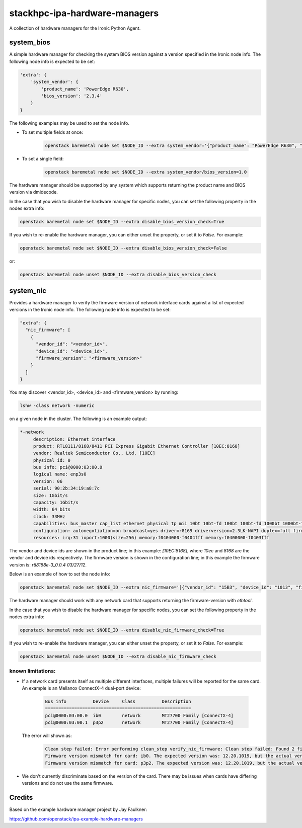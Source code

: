 ==============================
stackhpc-ipa-hardware-managers
==============================

.. image:: https://travis-ci.org/stackhpc/stackhpc-ipa-hardware-managers.svg?branch=master
    :target: https://travis-ci.org/stackhpc/stackhpc-ipa-hardware-managers

A collection of hardware managers for the Ironic Python Agent.

system_bios
-----------

A simple hardware manager for checking the system BIOS version against
a version specified in the Ironic node info. The following node info
is expected to be set:

.. code-block::

    'extra': {
        'system_vendor': {
            'product_name': 'PowerEdge R630',
            'bios_version': '2.3.4'
        }
    }

The following examples may be used to set the node info.

* To set multiple fields at once:

    .. code-block::

        openstack baremetal node set $NODE_ID --extra system_vendor='{"product_name": "PowerEdge R630", "bios_version": "2.6.0"}'

* To set a single field:

    .. code-block::

        openstack baremetal node set $NODE_ID --extra system_vendor/bios_version=1.0

The hardware manager should be supported by any system which supports
returning the product name and BIOS version via dmidecode.

In the case that you wish to disable the hardware manager for specific nodes,
you can set the following property in the nodes extra info:

.. code-block::

    openstack baremetal node set $NODE_ID --extra disable_bios_version_check=True

If you wish to re-enable the hardware manager, you can either unset the property, or
set it to `False`. For example:

.. code-block::

    openstack baremetal node set $NODE_ID --extra disable_bios_version_check=False

or:

.. code-block::

    openstack baremetal node unset $NODE_ID --extra disable_bios_version_check

system_nic
-----------

Provides a hardware manager to verify the firmware version of network interface
cards against a list of expected versions in the Ironic node info. The following
node info is expected to be set:

.. code-block::

  "extra": {
    "nic_firmware": [
      {
        "vendor_id": "<vendor_id>",
        "device_id": "<device_id>",
        "firmware_version": "<firmware_version>"
      }
    ]
  }

You may discover <vendor_id>, <device_id> and <firmware_version> by running:

.. code-block::

    lshw -class network -numeric

on a given node in the cluster. The following is an example output:

.. code-block::

  *-network
       description: Ethernet interface
       product: RTL8111/8168/8411 PCI Express Gigabit Ethernet Controller [10EC:8168]
       vendor: Realtek Semiconductor Co., Ltd. [10EC]
       physical id: 0
       bus info: pci@0000:03:00.0
       logical name: enp3s0
       version: 06
       serial: 90:2b:34:19:a8:7c
       size: 1Gbit/s
       capacity: 1Gbit/s
       width: 64 bits
       clock: 33MHz
       capabilities: bus_master cap_list ethernet physical tp mii 10bt 10bt-fd 100bt 100bt-fd 1000bt 1000bt-fd autonegotiation
       configuration: autonegotiation=on broadcast=yes driver=r8169 driverversion=2.3LK-NAPI duplex=full firmware=rtl8168e-3_0.0.4 03/27/12 ip=192.168.1.3 latency=0 link=yes multicast=yes port=MII speed=1Gbit/s
       resources: irq:31 ioport:1000(size=256) memory:f0404000-f0404fff memory:f0400000-f0403fff

The vendor and device ids are shown in the product line; in this example: `[10EC:8168]`,
where *10ec* and *8168* are the vendor and device ids respectively. The firmware version
is shown in the configuration line; in this example the firmware version is:
`rtl8168e-3_0.0.4 03/27/12`.

Below is an example of how to set the node info:

.. code-block::

   openstack baremetal node set $NODE_ID --extra nic_firmware='[{"vendor_id": "15B3", "device_id": "1013", "firmware_version": "12.20.1010"}]'

The hardware manager should work with any network card that supports returning
the firmware-version with `ethtool`.

In the case that you wish to disable the hardware manager for specific nodes,
you can set the following property in the nodes extra info:

.. code-block::

    openstack baremetal node set $NODE_ID --extra disable_nic_firmware_check=True

If you wish to re-enable the hardware manager, you can either unset the property, or
set it to `False`. For example:

.. code-block::

    openstack baremetal node unset $NODE_ID --extra disable_nic_firmware_check

known limitations:
^^^^^^^^^^^^^^^^^^^

* If a network card presents itself as multiple different interfaces, multiple
  failures will be reported for the same card. An example is an Mellanox ConnectX-4
  dual-port device:

    .. code-block::

        Bus info          Device     Class          Description
        =======================================================
        pci@0000:03:00.0  ib0        network        MT27700 Family [ConnectX-4]
        pci@0000:03:00.1  p3p2       network        MT27700 Family [ConnectX-4]

  The error will shown as:

    .. code-block::

        Clean step failed: Error performing clean_step verify_nic_firmware: Clean step failed: Found 2 firmware version mismatches when verifying NIC firmware. The errors were:
        Firmware version mismatch for card: ib0. The expected version was: 12.20.1019, but the actual version was 12.20.1010. The matcher that failed was {u'firmware_version': u'12.20.1019', u'vendor_id': u'15B3', u'device_id': u'1013'}
        Firmware version mismatch for card: p3p2. The expected version was: 12.20.1019, but the actual version was 12.20.1010. The matcher that failed was {u'firmware_version': u'12.20.1019', u'vendor_id': u'15B3', u'device_id': u'1013'}

* We don't currently discriminate based on the version of the card. There may be
  issues when cards have differing versions and do not use the same firmware.

Credits
-------

Based on the example hardware manager project by Jay Faulkner:

https://github.com/openstack/ipa-example-hardware-managers
